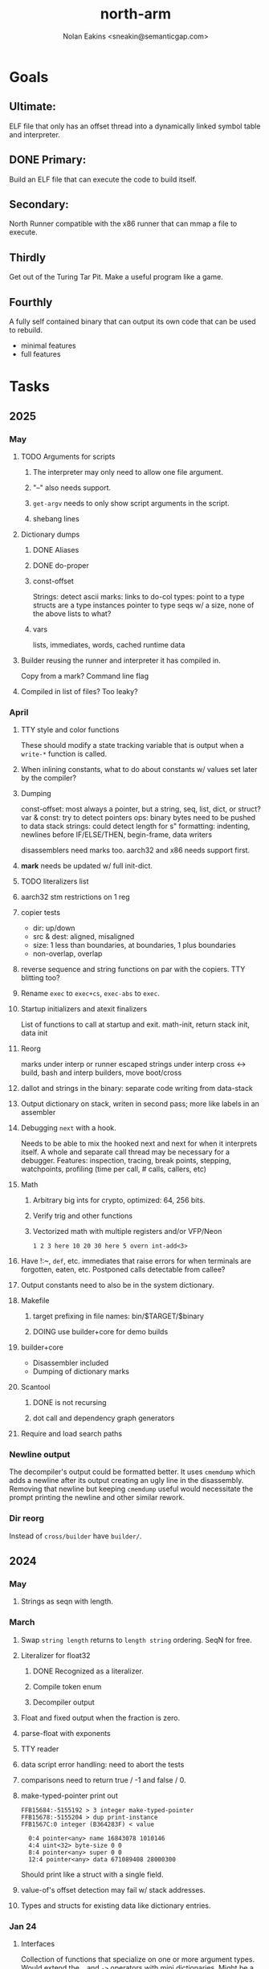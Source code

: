 #+TITLE: north-arm
#+AUTHOR: Nolan Eakins <sneakin@semanticgap.com>

* Goals
** Ultimate:

ELF file that only has an offset thread into a dynamically linked
symbol table and interpreter.

** DONE Primary:

Build an ELF file that can execute the code to build itself.

** Secondary:

North Runner compatible with the x86 runner that can mmap a file to
execute.

** Thirdly
Get out of the Turing Tar Pit.
Make a useful program like a game.

** Fourthly

A fully self contained binary that can output its own code that can be
used to rebuild.

- minimal features
- full features


* Tasks
** 2025
*** May
**** TODO Arguments for scripts
***** The interpreter may only need to allow one file argument.
***** "--" also needs support.
***** ~get-argv~ needs to only show script arguments in the script.
***** shebang lines
**** Dictionary dumps
***** DONE Aliases
***** DONE do-proper
***** const-offset
Strings: detect ascii
marks: links to do-col
types: point to a type
structs are a type
instances pointer to type
seqs w/ a size, none of the above
lists to what?
***** vars
lists, immediates, words, cached runtime data

**** Builder reusing the runner and interpreter it has compiled in.
Copy from a mark?
Command line flag

**** Compiled in list of files? Too leaky?


*** April
**** TTY style and color functions
These should modify a state tracking variable that is output when
a ~write-*~ function is called.
**** When inlining constants, what to do about constants w/ values set later by the compiler?
**** Dumping
const-offset: most always a pointer, but a string, seq, list, dict, or struct?
var & const: try to detect pointers
ops: binary bytes need to be pushed to data stack
strings: could detect length for s"
formatting: indenting, newlines before IF/ELSE/THEN, begin-frame, data writers

disassemblers need marks too. aarch32 and x86 needs support first.
**** *mark* needs be updated w/ full init-dict.
**** TODO literalizers list
**** aarch32 stm restrictions on 1 reg
**** copier tests
  - dir: up/down
  - src & dest: aligned, misaligned
  - size: 1 less than boundaries, at boundaries, 1 plus boundaries
  - non-overlap, overlap

**** reverse sequence and string functions on par with the copiers. TTY blitting too?
**** Rename ~exec~ to ~exec+cs~, ~exec-abs~ to ~exec~.
**** Startup initializers and atexit finalizers
List of functions to call at startup and exit.
math-init, return stack init, data init

**** Reorg
marks under interp or runner
escaped strings under interp
cross <-> build, bash and interp builders, move boot/cross
**** dallot and strings in the binary: separate code writing from data-stack
**** Output dictionary on stack, writen in second pass; more like labels in an assembler
**** Debugging ~next~ with a hook.
Needs to be able to mix the hooked next and next for when it interprets itself.
A whole and separate call thread may be necessary for a debugger.
Features: inspection, tracing, break points, stepping, watchpoints, profiling (time per call, # calls, callers, etc)
**** Math
***** Arbitrary big ints for crypto, optimized:  64, 256 bits.
***** Verify trig and other functions
***** Vectorized math with multiple registers and/or VFP/Neon
~1 2 3 here 10 20 30 here 5 overn int-add<3>~
**** Have !:~, ~def~, etc. immediates that raise errors for when terminals are forgotten, eaten, etc. Postponed calls detectable from callee?
**** Output constants need to also be in the system dictionary.
**** Makefile
***** target prefixing in file names: bin/$TARGET/$binary
***** DOING use builder+core for demo builds
**** builder+core
  - Disassembler included
  - Dumping of dictionary marks
**** Scantool
***** DONE is not recursing
***** dot call and dependency graph generators
**** Require and load search paths

*** Newline output
The decompiler's output could be formatted better. It uses ~cmemdump~ which adds a newline after its output creating an ugly line in the disassembly. Removing that newline but keeping ~cmemdump~ useful would necessitate the prompt printing the newline and other similar rework.
*** Dir reorg
Instead of ~cross/builder~ have ~builder/~.

** 2024
*** May
**** Strings as seqn with length.
*** March
**** Swap ~string length~ returns to ~length string~ ordering. SeqN for free.
**** Literalizer for float32
***** DONE Recognized as a literalizer.
***** Compile token enum
***** Decompiler output
**** Float and fixed output when the fraction is zero.
**** parse-float with exponents
**** TTY reader
**** data script error handling: need to abort the tests
**** comparisons need to return true / -1 and false / 0.
**** make-typed-pointer print out
#+BEGIN_SRC
FFB15684:-5155192 > 3 integer make-typed-pointer
FFB15678:-5155204 > dup print-instance
FFB1567C:0 integer (B364283F) < value

  0:4 pointer<any> name 16843078 1010146
  4:4 uint<32> byte-size 0 0
  8:4 pointer<any> super 0 0
  12:4 pointer<any> data 671089408 28000300
#+END_SRC

Should print like a struct with a single field.

**** value-of's offset detection may fail w/ stack addresses.
**** Types and structs for existing data like dictionary entries.

*** Jan 24
**** Interfaces
    Collection of functions that specialize on one or more argument types.
    Would extend the ~.~ and ~->~ operators with mini dictionaries.
    Might be a base to build struct fields.
    
#+BEGIN_SRC north
  interface Animal
    def say
      hello
    end
    def walk
    end
  end

  struct: Duck
  value field: flying

  Duck implements Animal
    def say
      quack
    end
  end

  struct: Fish
  Fish implements Animal
    def say
      bloop bloop
    end
    def walk
      flop
    end
  end

  Duck make-instance
  dup Animal -> say ( quack )
  dup Animal -> walk
  dup Instance -> print

  Fish -> new
  dup Animal -> say ( bloop bloop )
  dup Animal -> walk
  dup Instance -> print

interface Number
  def +
  end
end

int<32> implements Number
  def + arg1 int<32> coerce arg0 int-add 2 return1-n end
end
float<32> implements Number
  def + arg1 float<32> coerce arg0 float32-add 2 return1-n end
end
3.14 2.0 Number . +
3.14 make-float<32> 2.0 make-float<32> Number -> +
#+END_SRC

**** Top level ~s"~ copies to the data stack, except the interp.4th version
**** ~exec~ that checks if the word is an offset
**** repeat-frame does need to find a begin-frame or the start of the word.
    Does need a limit on stack-find.
    Add repeat-word?
**** ~interp/cross~ needs a ~defined?~
**** Review ~src/lib/linux~ types to ensure they're right. file-stat64 and timespec may have more padding.
**** DONE qemu-arm on my desktop crashes when handling a signal. ffi-callback's
seem to be doing misaligend ldr-pc. patch-ldr-pc! might be doing the
calculation wrong.
**** DONE Building from Bash is having problems with compiling parent-frame.

** 2023
*** December 23
**** Colon definitions lack a size.
**** Consolidate stack inits into a function in the runner.
**** DONE Compiled in tty
Needs constants defined in the interp and out dictionaries: output constants would overlap with builder constants in top level.
MVP: Load linux.4th before cross.4th, escaped strings and tty-img[ available in the builder
Builder needs abilities to load files pre-runner, post-runner, and pre-cross.
Builder could use a single option with a value to flag runner, interp, and cross libraries.
north/words needs immediates loaded prior to the runner redefines ~def~, or a way to switch
between system and output mode / dictionaries.

Backported the needed TTY functions.
**** Compiled in core
***** DONE Working binary
***** north/words has immediates that need to be used during build
***** TODO at-start initializer function list
***** DONE CASE when compiled in failed the tests

Needs:
#+BEGIN_SRC
" src/lib/case.4th" load
core-init
alias> defconst> const>
" src/demos/tty/drawing.4th" load
color-init
#+END_SRC

**** null? that leaves argument
**** Add bracketed word lists to be used by defcol and def.
    def fn
      s[ hello world ] fn[ swap write-line ] map-seqn
    end

**** NORTH-COMPILE-TIME -> cross-compiling?
    Using defined? allows undefined symbols to be safely used.
    
**** TODO Structures
***** DONE Compile into binary
***** TODO Usage when using builder / cross compiler
Include into the builder
****** DONE Accessible while building
****** DONE Copied and accessible in built code
      Actually copying fields at the end of the build is sounding best while keeping byte size up to date.
      ~struct:~ creates system structband an empty struct with associated word.
      ~field:~, ~inherits:~ and create-field functions add to system.
      End of build: Structs get updated, fields copied,
      Startup: traverse all instances and add ~cs~ to pointers?
***** Usage when compiled:
****** Builtin structs need pointer offseting
****** Interpreter defined structs use pointers
****** DONE print-instance is CS offset aware.
      
*** November
**** Rename ~offset32~ to something like ~literal+cs~ or ~cs+int32~? Then ~offset~ is free for relative pointer literals: ~eip + literal~. ~eip+int32~?

**** DONE Cross compiled structures
***** DONE Types need to be output AND available to the compiler.
***** DONE Type and structure accessors need to be output and available too.
***** DONE Field immediates need to be available to the cross compiler and may need variants.
***** Initialized variables with an instance
     
**** A ~toplevel~ set of words to enter and exit the interp and cross compile contexts?
     
**** Dictionary list
**** TTY, socket, signal polling & input
**** Loaded / compiled files list; ~require~ and ~include?~
~load-core~ needs less use if it's compiled in. Actually crashes if core is already loaded.
**** DONE Interp command line args
    - files... :: list of files
    - -e :: eval string
    - -i :: always prompt
    - -D var=value :: set ~var~ to ~value~ before any interpreting; may need a type indicator
    - -D \[data|return\]-stack=number :: stack sizes, location
    - -v :: verbosity
    - -d :: debug; may duplicate the above?
    - -I :: add search path
**** ~tty-img[~ breaks github browsing: encode?
**** number-type function to set what numeric type [-+*/%] operate on
    One use is trig functions for float32 and float64.
    Another is using the interpreter as a calculator.


*** September!
**** Pi Zero 1:
    Has no thumb2 so no coprocessor, no float.
    Build included ~lib/math/float32.4th~ with constants computed using floats.
    Add ~hardfloat~, ~softfloat~, and ~nofloat~ to the platform string?
    A features list supplied to the builder?
    Runtime detection of features? FPU? Thumb 1 or 2? Division?
    
    ~runner/imports.4th~ crashed a bootstrap to static build. > stage1 checked worked around.
    
**** DONE TTY Buffer with Unicode
    Buffer cells need to have a larger char field.
    Should have an indication and option to the terminal's encoding.
    Internally utf32 will be used. No need to encode for utf8 if the terminal is utf32.
    
**** No way to call foreign function pointers without making a word.

**** Cross compiling
***** Move boot/cross.4th into src/cross/interp.4th? src/cross/words/interp.4th? src/cross/interp/words.4th?
***** Output cell-size: Use ~out-cell-size~ in cross compiling and other ouput words. ~out-op-size~ could replace ~-op-size~ too.
****** Use ~,cell~ instead of ~,uint32~ to make cross words more portable. ~,out-cell~?
***** Thumb and x86 assemblers need to built into the builder.
    Placing each in separate dictionaries could work. defop/endop could load/unload could work for all but macros. Builder adds those words?

**** Have a (super) lite version of the runner and interpreter.
    Only cell sized math.
    No floats.
    Minimal syscalls.
    No debugging aids.
    Barely able to load-core.
    A build option to strip unused words?
    Same words as SectorForth?

**** TTY
***** input layered on top of a reader's buffering and function pointers
***** input w/ nonblocking support: prior state saved and continuable
     Output too? Buffered output: dumped out in the select loop when ready?
***** fully updating TTY code from old North
     No aliases. Normalized vocab.
***** using readeval
***** usable in binaries

**** Binary self verification
***** Hashing
****** SHA
******* TODO sha-224, 512, etc.
******* DONE SHA-256
****** TODO Internally: FFI imports need relocs out of the code segment
****** TODO Calling math-init patches arithmetic words.
***** Signature
****** ECC or RSA?
****** Big integers
****** Key storage
      Standards may require a full ASN.1 stack.

*** August
**** big integers
***** int64 file organization
***** parse-int for int64
***** int64 literal words
**** DONE defining immediates in binary
    Three sets of immediates:
      * interpreter: top level, interpretable, used in evaluated defs
      * cross compiling: interpretable, only used when [cross] compiling
      * output: compiled into binary, listed in binary's immediates.
    
**** DONE structs in binary
    Defines constants and immediates needed during compilation, and generates accessors needed in compiled output.
**** More dictionary meta data: files loaded, definition source location
**** DONE process.4th
***** DONE function to start with a provided function
***** DONE execve wrapper to run system commands: needs to build/copy env and an argv array of strings

*** July
**** self contained binaries
***** DONE boot/core and friends
****** DONE immediates
****** DONE structs
****** better dictionary separation by switching modes & dictionaries
***** DONE clock, raycaster
***** eliminate aliases
***** DONE standalone builder w/ files on command line
**** actual compilation to machine code
***** DONE sized sequences for code fields
***** copy code field, may need a trampoline field or every interpreted word needs a copied code sequence
***** define code to translate direct threads
**** Dictionaries
***** DONE Remove dedicated register
     Use data var.
***** Association list
***** Ops with doop code, assembly data fields?
     Call code field that then jumps to data.
***** Entries store executable function objects
***** Reorder ~dict-map~ arguments to make ~fn~ last.
***** Delay writing out until the end of building?
**** error handler, catch and throw

*** <=June?
**** TODO struct fields don't resolve right w/ b and b1 fields.
    Fixed?
**** swap tty-cursor-to's arguments to row, column
**** cross-lookup in bash takes one argument, interp's version takes two.
**** DONE cpio file format as arguments
**** float tests
**** uint64
***** TODO byte order differs from stack / argument and poked memory order
     Little endian puts LSB at the lower address. Stack ordering has LSB at the higher address.
     But byte order in code needs to be consistent on big and little endian systems, which may need 64 bit support in the integer reader instead of faking it.
**** DONE core.4th needs a split to allow inclusion in binary


** Sooner than later
*** current-tty and standard-tty that opens /dev/tty for IO
    When TTY output to a pipe is desired?
**** needs writes that take an fd
**** reads need fd too
*** Crashes with ~literal int32 123~
*** s" places the string onto the data stack polluting the binary. Special interp version for defproper?
*** DONE [#A] structures
*** DONE [#A] variables with data on stack or data segment. initialized on load
*** DONE [#B] ELF exports
*** DONE [#A] Build improvement
**** DONE Multiple targets: thumb 1 & 2, a32, a64, x86, bacaw; android, linux, baremetal; static, dynamic
**** DONE Dependencies: only execute/scan for load
*** TODO Local variables
*** North porting
*** [#B] Error handler
*** [#C] Zero copy reading
Would only work when the token does not span reads.
*** Compiling to assembly
*** egl / gles & TTY drawing
Vulkan on Android doesn't report any devices to 32 bit code.
*** bare metal
**** Pi Zero / 2
**** Pi 3
**** M0 / micro:bit
*** Ports
**** x86
**** bacaw
*** quine
The ability to dump the program to source code into a loadable and buildable format.
**** Disasm
***** DONE integrated into dictionary dump
***** DONE Sized sequences for code fields
**** DONE immediates
Find equivalent words to add ~immediate~ and/or ~immediate-as~ after the definition.
**** DONE hexadecimal 0x prefixes
**** DONE cstring needs to not appear before string literals
**** Reconstruction of immediate words
***** IF/ELSE/THEN
***** CASE ENDCASE
**** Non-cell data values
Arrays, strings, lists, (function) pointers
*** DONE [#A] builder binary
**** DONE Needs immediate dictionary writing and overrides.
**** DONE Command line arguments


** Standard Forth

*** Fully standard list of words
*** Comma & period words
Standard Forth uses these for stream output.
Switch to < or > like standard stack ops?
**** byte data
,ins breaks the rule on ~,word~ and ~.word~.
**** asm ops
*** DONE CASE
#+BEGIN_SRC forth
CASE
  N OF ... ENDOF
  else...
ENDCASE
#+END_SRC
*** Loops
#+BEGIN_SRC forth
begin ... condition until
begin ... while condition... repeat
max init do ... loop
leave
return
+loop
#+END_SRC
*** Misc
0sp - zero stack to init
rot a b c -- b c a
-rot a b c -- c a b
pick -> 1 + overn
nip -> swap drop
tuck a b -- b a b

lshift rshift arshift

include file : loads file
include? file : loads file if it's not already loaded
forget file : unload the file's definitions (a word to free and forget?)
anew : called when entering a new file for bookkeeping for forget.
? +!
*** DONE struct
#+BEGIN_SRC forth
struct: name
  type field: name
  ...
#+END_SRC
*** defer
Executable words that can be rebound with IS.
#+BEGIN_SRC forth
defer motd
' hello is motd
motd ( calls hello )
what's motd ( -> ' hello )
#+END_SRC
*** DONE [IF]
[IF] and other bracketed conditions behave like #if in C.
**** DONE Remove brackets on toplevel use.
*** locals
{ arg1 arg0 | local0 -- result }

** String readers have length limit of token-buffer-max. Could/should read more.
** Full cpio archive concatenated onto binary.
*** needs memory decoding instead of file reads
Use the reader.
*** And/or cpio header file offset argument
*** DONE cpio encoder
*** compressed?
** Postpone lookup with and without immediates
** Using ~'~ in a definition should be like ~literal~ or more like ~pointer~?
#BEGIN_SRC
: ' hello literal hey assert-equals
#END_SRC
** Makefile cross compile support
*** Makefile needs TARGET and HOST documented
*** Makefile detection for HOST defaulted to aarch64 forcing use of qemu.
*** Runner needs targeting
** For op specific data: if the word is in R1, can that be used to address the data field for...? perhaps not for init.
** dynamic linking
*** GNU
**** DONE .dynstr section header for the dynamic string table
**** DONE find what's keeping relocations from using actual symbol addresses
**** Android / GNU switch
** TODO abs-int or int-abs?
** runner ops
*** TODO exec -> exec-cs-offset, interp/boot/cross.4th aliases to exec-cs
*** DONE call ops and return to next
*** DONE variables on stack
*** array index interpreter
*** array of words common with x86 to boot strap a full list of words
** Pi Zero
Lacks thumb2 and therefore division and coprocessor ops.
*** DONE Start with software divide
*** TODO Swap to/from HW & SW
*** TODO Detect thumb2 in HWCAPS on start
**** trap SIGILL
*** TODO A32 coprocessor ops
**** Use aarch32 code to make coprocessor calls?
*** DONE Do new branch ops work?
** compile loop:
*** DONE relocate calls and pointers but not data literals
*** DONE immediate / compiling words & dictionary
*** DONE compiler lookup
*** DONE compile with different dictionaries
*** DONE Base offset for word addresses
** Reader
*** DONE Rewrite from bash to Forth?
*** Reuse reader from North Core? read-byte level.
Call frames, stack & data pointer math
*** Split into buffered reader and tokenizer
** Writing
*** DONE ddump to binary file
*** DONE initial code / header & footer
**** DONE ELF32 files
**** ELF64 files
**** Blobs for Bacaw
**** EXE files
*** extract strings from data into section
*** DONE symbol table section
*** DONE Data RO and BSS sections
** Defining words
*** DONE Compiled words: create & def -> :
*** DONE Compiler words: :
*** DONE Immediates: immediate
** Debugger
*** function call tracing
*** breakpoints
*** watch points
*** memory / variable watches
*** execution stepping
*** exception and signal trapping
*** stack printing, back traces
*** resuming execution
** Assemblers
*** TODO Two passes with labels
*** TODO New-lines write instructions; one per line
*** TODO Binary lacks features to compile a bare bones program.
**** Seg faults
**** constants
**** load-core features
*** ISAs
**** Bacaw
**** x86
***** assembler
***** 32 bit ops
***** 64 bit ops
**** TODO athumb
***** DONE Branching and return in Thumb; to call ops in ops and call threading
***** DONE Thumb Assembler meta words: mov checks arg range
**** TODO aarch32
***** TODO Status register and coprocessor ops
***** DONE More op coverage
***** DONE Port from bash to North
**** aarch64
***** assembler
***** ELF64
**** xtensa
** DONE jumps & loops
*** DONE Amounts in op-size instead of bytes.
*** DONE relative jumps
*** DONE returns
*** DONE IF immediate to count offset
** DONE read strings properly in load, using immediates
** DONE load needs to be callable from definitions.
Needs to interpret input when called while not reading additional input.
** DONE Building needs to allow different program inclusions
** DONE Returns that eat frame args and shift return values
Have return1-n now.

#+BEGIN
def f ( x y z -- a b )
  a b returns 3 2
end

def f ( x y z -- a b )
  [ a b ] return
end

[ x y z ] f
=> [ a b ]

4 1 2 + dup 3 overn f

#+END


** Building
Need to better handle targets and loading their sources. Too much duplication.
Pass sources in as args from Makefile? Every file requires what it needs?
*** Loading the assembler words into a Bash generated binary vs. catting them in and dumping?
**** Words needed for catting:
Cat in the better compiler.
Cat in just the assembler.

***** Top level
const> var>
load

***** Functions
Creating dictionary entries: make-dict-entry create
dict-entry accessors
compiling-read with immediates: reuse
comments & strings
string appending

Dictionary entries that are and have real pointers.
All their fields need CS added.
Threads too: offset & indirect.
Data stack: relative or absolute?

*** DONE argc/argv
**** DONE getopt like function
** DONE Separate ops and definitions
** TODO Separate bash specific defs from the general
** DONE Variables
*** DONE Move to own segment
** DONE Flip int-sub args in runner
** Use just 'end' instead of 'end.*'?
** defcol & def can share more code
** Reader return: drop for negative lengths on reads subsequent to failure
** DONE compiling-read with empty defs, defcol with single element
concat-seq down-stack uses
revmap-stack? stack-find?
** 16 bit op codes: needs int32, literal, etc. to be immediates that write proper sized bytes to op sequence.
** DONE make-noname: call a function with predetermined arguments like `equals?` with one argument.
*** TODO Rename to curry?
** TODO [#A] Dictionary entry code value: has to point to real code?
Would be nice to have colon definitions as code words.
** DONE Variable data allocated on init, value outside the dictionary.
** TODO Lisp style dictionary: assoc list of functions
** DONE Remove unasked output
** Tail call optimizations
*** Proper colon defs
*** Framed calls
** TODO Reader needs its own token buffer; no need to return last char/status, negative happens next read
** TODO create> should return the entry, does-col should use it
Bash specifically.
** DONE load: reader needs data slot and finalizer, and a stack of readers
** TODO stage1
*** DONE Hexadecimal numbers for input
*** DONE Load or cat?
load needs file opening and reading with a reader stack.
*** DONE definitions writen to the data stack
*** definitions with code reuse
*** DONE definition definability for macros
*** DONE String concatenation: ++
** TODO Standard wording
*** TODO c" returns a 2 string
*** Returning from colon def vs frame's return
*** return stack words
** map-string good candidate for cons on stack safety.
** Dictionary lookup with word lists / modules
*** `word-list word` where `word-list` is an immediate that looks `word` up in the named word list.
*** import for use in current module
*** brings in name spacing: what word lists to search when compiling
*** in-package & export/public & import interplays
** TODO Lambda / Code blocks & lists: use [ ] to delineate
** DONE To cross compile: need const>, var>, get-word, set-word, IF/ELSE/THEN
** ELF32
*** TODO Exports
*** DONE ELF dynamic linking of imports
**** DONE Proper symbol flags
**** DONE Library loading
**** DONE Function imports
**** TODO Add symbols only once
**** DONE Dynamically linked variable
*** ELF .o files with symbol table
*** DONE ELF symbol table of imports
*** DONE proper DT_HASH
*** TODO DT_GNU_HASH
** DONE Runner's jumps by op offsets
*** TODO A .symtab is needed to link as a shared object.
** Compile list of words into list of assembly calls.
** North
*** TODO Missing/stubbed words
*** Move to defcol, def, ":" convention.
** Syscalls
*** DONE mmap memory
*** data stack using brk
*** mmap file
**** Zero copy reads with mmap / from strings; no copy if no more data is read when reading a token
**** mmap output and set data stack to write to a file.
*** DONE Catch segfaults & other errors
*** DONE Spawn a thread
*** DONE fork & exec
** Testing
*** Move tests to assert-equals
*** Test DSL: group into suites, setup and teardown, run in child process?
** TODO quit needs to reset dict in case words are on the stack
*** DONE Variables stored outside dictionary.
*** TODO Move stack to top-frame and reinit everything.
** DONE remove early uses of R3 to track calls and returns
** DONE Organization
*** bash forth
**** compiler
*** assemblers
*** lib
*** stage1: thumb forth
**** interpreter
**** compiler
**** runner
**** thumb forth + assembler
*** stage2
**** compiler
** code fields need to point at words, not code
** DONE Tension between output offsets and pointers; dhere is an offset or translate when needed?
** null (last dictionary) lets lookup return a null, default object.
** DONE string readers
" returns a pointer & length when bash cross compiles.
" returns just a pointer in interp
Maintaining the length some where is good.
s" c" tmp" d" ; some only make sense when interpreting at top level
Touches words that take pointer or a pointer/length pair.
*** Currently
| fn   | TL storage | def storage | returns               |
| c"   | stack      |             | chars length          |
| d"   | data       | data        | pointer length        |
| s"   | stack      | data        | pointer length        |
| tmp" | buffer     |             | pointer length        |
| "    | ??         | ??          | bash: pointer         |
|      |            |             | cross: pointer length |
|      |            |             | interp: pointer!      |
*** Desired
| fn   | TL storage | def storage | returns               |
| c"   | stack      |             | chars length          |
| d"   | data       | data        | pointer length        |
| s"   | stack      | data        | pointer length        |
| tmp" | buffer     |             | pointer length        |
| "    | stack      | data        | pointer |

** DONE load from strings
** save ELF runtime image
   Write code segment, data segment, and stack to an ELF blob. Each part needs a segment and program headers to load to same memory location. Dynamic linking would move these.
*** Needs .data size
*** Stack will need to be made position independent and reindexed on load.
** Quine: dump loadable source code
*** include textual source in binary? Could provide hints about immediates used.
** generic next that calls a function to get the next word depending on source or flavor
To unify interpretation of tokens and indirect threads.
*** immediates
*** check if literals and pointers are words
** TODO error handling that quits and/or starts a new interpreter loop
** Make output functions take an fd or stream argument.
** TODO Eliminate needless padding
Zero needed at end of definitions for decompile.
[Data] segment needs to be aligned at 4096 bytes.
** map-seq, map-seqn: prefer lengths over terminator at end
** TODO back port compiling-read
** TODO DRY cross compiling code
*** TODO out-off' should be ' but using the compiling-dict; likewise with [']
dry up with comp' immediated as ' to use compiling-dict.
*** DONE op sized jumps instead of bytes
** TODO move defining/*-boot files to interp/boot/defining, or put arch specific files under a cross/${arch}/
** TODO Towards Lisp
*** Dictionary as argument
**** DONE to compiler
**** to interpreter
*** Dictionary list & first class functions
*** TODO Types
*** DONE Structures
*** Sequences
*** Garbage collection
**** Pointers that point down the stack are bad.
     The locals...
**** Needs to collect from a set of roots:
     values, pointers, sequences, offset code, live frames
     Pointers to sequences of unknown size are one problem.
** after loop
*** Exports, symbol table
*** DONE builder executable that's passed files to build
**** DONE immediate list built for executable
**** DONE flags to toggle static/dynamic, linux/android, elf32/64
*** sigill trap to detect cpu ops
** TODO x86
** Interpreted IF & UNLESS in Bash could not be postponed
** DONE Called ops & LR
Calling ops like any other procedure makes subroutine call threading easy.
*** LR only needs to be pushed if an op makes a call.
**** Returns are popping into PC
**** For an op without calls just a mov PC, LR.
*** Ops can get back to next if next sets LR.
*** When does next exit??
Needs an explicit BYE. exit gets out of a thread, restoring eip.
*** TODO Where LR should be saved and restored? Need a foreign interface to call in.
**** Only save LR with an outer-exec? Exit by clearing stack and setting PC. Or exit up all the way.
**** Mixing threading types? Puts responsibility on enter and exit to return to the right procedure caller.
***** Requires defcol to factor in a multiple valued return record. swap-call-frame
EIP, LR
*** Assembling Call threading
**** Ops & Compiled definitions
branch-link
possible jump table
**** Interpreted words
Inline exec
**** Should be the same so runtime changes can happen.

** Numbers
*** Prefixed hexadecimal output: 0xNN
*** DONE Arbitrary base output
*** Floating point input
*** DONE Floating point output
**** overflows integers and fraction needs zero padding
**** exponent: NNeXX
*** Floating point constants: pi, e, +/- infinity, nan, +/- 0
**** DONE 32 bit
**** 64 bit
** Math
*** log2, logn
**** DONE integers
***** optimize by splitting
**** floats
*** exp, pow, sqrt
**** integers
**** floats
**** optimize
     exp has a trick reusing results, powers of two can bit shift
*** trigonometry: sin, cos, tan, asin, acos, atan
**** TODO further test and verification
**** DONE circular
**** DONE hyperbolic
**** float64
*** big integers (> 64 bits)
**** arithmetic
**** logic
**** comparisons
**** writers
**** conversions
*** fixed point w/ user specified precision

* Thoughts
** Cross compiling
Top level interpreter and cross compiling ideally use the same vocabulary.
Need to be able to enter and exit the cross compiling vocabulary.
Likewise with the assemblers.
Constants should appear in both environments.
Compiling code should be able to alter the compiling environment.

*** Vocabulary
**** Immediates
     IF ELSE THEN CASE OF ENDOF ENDCASE s" " ' s[

**** Literalizers
     
**** Dictionary ops
     create create> lookup drop-dict

**** Defining words
     var>
     const>
     defcol
     def
     :
     immediate immediate-as
     string-const>
     symbol>

*** Transitioning
**** Prefixes alone?
Used every where. Nice to be optional.
**** Dictionary of word lists?
Combine multiple sets. Mix and match on a per file basis?
  
**** More dictionary ops: Mark/forget/cut/append?
Drop in primitives for modules.

**** Modules?
**** Saved environments
     Store the dictionaries in a structure.
     Save and switch to them at will.
     Bit like a fork.
     Marks with dict and idict?

** Modules
     Can be mixed together.
     Prefixed
     Essentially a list of word lists.
     Default user to TopLevel.
     Integration with files?
     Lexical scoping
     Still doesn't handle the mixed code segments.
     
module TopLevel
endmodule

module A
  module B
    def sq
      arg0 arg0 * 1 return1-n
    end
  end

  module C
    def sq arg1 arg1 * arg0 arg0 * 2 return2-n end
  end
end

4 A :: B :: sq

A :: B include
5 sq

module D
  A :: B include

  def mag arg1 sq arg0 sq + 2 return1-n end
end

A :: C module E
  arg0 include
  def mag arg1 sq arg0 sq + 2 return1-n end
end

module F
  ' D :: mag import-as> mag-int
end

     
** def syntax
*** Current
var>
const>
alias>
defcol => defcolon
def
:

*** General def and lists
Scheme style symbol table

**** Dictionary
***** dict is an assoc list
***** values are function objects
Head points to a Type that has a caller attribute.
Tail points to the definition sequence.

**** Sequences
[ exprs... ] => sequence
'[ exprs... ] => sequence of resolved, but unexecuted, symbols

**** Variables
def name value
def name s[ exprs... ]
**** Colon definitions
def name [ exprs... ]
def name colon[ exprs... ]
**** Framed colon definitions
def name fun[ exprs... ]
def name begin[ exprs... ]
def name fun( args... ) exprs... end

def name fun exprs... end
def name begin exprs... end
def name fun( args... )[ exprs... ]

def name [ args... ] do exprs... end
def name [ args... ] { exprs... }
*** Cross compiling reads
Need to restore state. Globals make this tough, but compiler object with output stack, immediates, and words can handle that.
** Optimizations
*** Constants can be immediates
*** Inlining
*** To assembly call threading
*** repeated call sequences that have no side effects and return the same values each call can set a generated binding.
*** Arithmetic between constants
*** Division and multiply by powers of two
*** Tail calls
*** function that can call defs and ops w/o pushing return address or creating frames, name it exec?
** dict register -> this pointer
Calls in a definition are indexed from the register.
Dictionary specified at compile time by specifying a type.
** Next words
*** Current
func> tokens+
func: tokens+
*** Possible
Difference in the interpretation of what gets read and returned.

**** Compiling state with lookup and immediates.
func[ tokens... ]
func [ tokens... ]

Reads in a colon definition.

**** less than compiling. With immediates?
func< (types|atoms)+ >
func < (types|atoms)+ >

Needed for creating generic types via generator functions.
Interpretation semantics: at minimum, words looked up, value placed on stack.
'>' completes the read with word values on stack.

**** Other syntaxes
***** Lists
func( tokens+ )
func{ tokens+ }

Immediates?

***** Strings
func" chars*"
func/ chars*/


** Algorithms

   Easy(?) enough to implement algorithms to securely and efficiently interact with the world.

*** Data
**** b-tree
**** sorting
*** Crypto
**** Hashes
***** SHA
**** Symetric ciphers
***** AES
**** Asymetric
***** ECC
***** RSA
*** Compression
**** Inflate
**** LZ4
*** Protocols
**** HTTP(S)
***** <=1.1
***** >=3
**** SSH
*** Formats
**** JSON
**** XML
**** Distribution archive: cpio.gz?
** Everything is a sequence
A sequence: ptr -> type, length, *data -> memory
Even functions. Arguments are too. Calls would push the FP, return address, and 2 plus the number of arguments, and then the new frame pointer.


* In the source
#+NAME fixmes
#+BEGIN_SRC shell :results output org
  ls -t $(find src -type f -not -name \*~) | \
    xargs grep -HnE "fixme" | \
      sed -E -e 's/(.+):([0-9]+):(.*)\( +(todo.*|fixme.*) +(.*) +\)/\4 \5 [[file:\1::\2]]/g' -e 's:todo:TODO:g' -e 's:fixme:FIXME:g' | \
        tee >(wc -l)
#+END_SRC

#+RESULTS:
#+begin_src org
FIXME maybe inverted [[file:src/runner/x86/ops.4th::541]]
FIXME perfect spot for a tailcall / continue> [[file:src/interp/interp.4th::50]]
FIXME did/should the last token get eaten? THEN was leftover on an ELSE when the alias was used. [[file:src/interp/interp.4th::331]]
FIXME this buffer gets made for each load, could reuse for file reads, or get rid of by reading whole files and tokenizing that memory making buffering only needed when reading streams [[file:src/interp/interp.4th::435]]
FIXME the condition can be removed once interp-init is updated to check for prior init [[file:src/bin/builder.4th::128]]
FIXME does it fail on ops that use R1 to access the entry? [[file:src/runner/thumb/ops.4th::104]]
FIXME crash when do-var aliased as do-data-var [[file:src/cross/output/data-vars/interp.4th::43]]
FIXME bash skipped the whole thing [[file:src/runner/thumb/copiers.4th::3]]
FIXME compare w/ precomputed ending [[file:src/runner/thumb/copiers.4th::20]]
FIXME target-thumb? failed for thumb2 [[file:src/cross/builder/predicates/bash.4th::1]]
FIXME for bash: no poke [[file:src/lib/list.4th::125]]
FIXME does not need to be in image [[file:src/interp/mark.4th::138]]
FIXME one too many [[file:src/lib/structs/defining.4th::92]]
FIXME review value-of calls. may need to be value-ptr [[file:src/lib/structs/typing.4th::3]]
FIXME does type-data need storage? only used by struct as the first offset. [[file:src/lib/structs/typing.4th::11]]
FIXME necessary? [[file:src/interp/boot/core.4th::77]]
FIXME signals during a syscall have invalid CS and DS state [[file:src/interp/signals.4th::77]]
FIXME fails if the signal happens in a syscall as FP and EIP are reused [[file:src/interp/signals.4th::102]]
FIXME timespec64? [[file:src/lib/linux/stat.4th::89]]
src/lib/asm/aarch32/fake-thumb.4th:36:: .immed .i ; ( FIXME )
FIXME TODO [[file:src/lib/asm/aarch32/fake-thumb.4th::258]]
FIXME causes an artifact in the rays. may need more precision and/or ditching degrees [[file:src/demos/tty/raycast.4th::44]]
FIXME crashes when set too small: nothing to render? crashes w/ too big of a world. down to havinh misaligned floor and ceilings. [[file:src/demos/tty/raycast.4th::346]]
FIXME in-range? from north-words [[file:src/demos/tty/raycast.4th::865]]
FIXME the moon only makes half way around. [[file:src/demos/tty/raycast.4th::895]]
FIXME "boo" == "boot"? Need to check lengths on both. Checking for 0 byte at end works, but not perfect. [[file:src/interp/strings.4th::9]]
FIXME POSTPONE failed to work with char-code [[file:src/lib/escaped-strings.4th::245]]
FIXME duplicated [[file:src/lib/scantool/scantool.4th::138]]
TODO TODO and FIXME stats [[file:src/bin/scantool.4th::6]]
FIXME out' returns break when not found [[file:src/demos/tty/drawing.4th::13]]
FIXME needs to read fd directly? [[file:src/lib/tty/deps.4th::159]]
FIXME compare w/ precomputed ending [[file:src/runner/thumb/copiers/aarch32.4th::87]]
FIXME the do-proper op itself goes through here [[file:src/interp/decompiler.4th::154]]
FIXME partial? [[file:src/runner/tests/copy-down.4th::15]]
FIXME 0xA00 caused segfault, decompile also stopped short. [[file:src/tests/lib/math/int64.4th::61]]
FIXME how to get cat to notice the closed pipe? [[file:src/tests/lib/process.4th::105]]
src/tests/lib/asm/test-aarch32.4th:159:r1 r2 r3 swpi ,ins ( FIXME )
FIXME to PC? [[file:src/runner/thumb/vfp.4th::140]]
FIXME coming up undefined? [[file:src/runner/thumb/vfp.4th::372]]
FIXME rounded up? [[file:src/runner/tests/float.4th::231]]
src/north/words.4th:95:( FIXME )
FIXME ops return using LR; originally may have reused frame [[file:src/north/words.4th::114]]
FIXME needs to read fd directly? [[file:src/north/words.4th::258]]
FIXME needs to be byte exact, adding padding on allot and going beyond here [[file:src/lib/tty/buffer.4th::75]]
FIXME the host or target? [[file:src/lib/math/int32.4th::173]]
FIXME silently fails, besides a SIGCHLD, if the command is not found [[file:src/lib/process.4th::124]]
src/lib/math/32/fixed16.4th:162:( FIXME )
FIXME does this work? [[file:src/lib/math/32/int64.4th::119]]
FIXME extraneous negates? [[file:src/lib/math/float32.4th::146]]
FIXME mostly zero [[file:src/lib/math/float32.4th::373]]
FIXME top level IF gets shadowed by core.4th's IF [[file:src/lib/lib/lz4.4th::8]]
FIXME empty else clause [?] generates a ~0 jump-rel~ that can be eliminated [[file:src/lib/case.4th::18]]
FIXME? negative test? [[file:src/lib/asm/thumb/vfp.4th::46]] IF coproc-d THEN
FIXME using this or modrm-mem is wrong especially with a sib [[file:src/lib/asm/x86.4th::247]]
FIXME length one short in base 8 from parsing max int [[file:src/interp/numbers.4th::36]]
src/interp/numbers.4th:38:def parse-int-base ( string index ++ base index ) ( FIXME: drop args {
FIXME reader breaks at multiples of its buffer? [[file:src/interp/characters.4th::24]]
FIXME duplicated in cross/words.4th [[file:src/interp/boot/cross/addressing.4th::8]]
FIXME postpone needed, or is there a cross POSTPONE? [[file:src/interp/boot/cross/case.4th::32]]
FIXME POSTPONE needs immediate lookup, but immediate support in the output is needed. [[file:src/interp/boot/cross/quote.4th::37]]
FIXME word ends up in the binary. [[file:src/interp/boot/cross/quote.4th::39]]
FIXME looks up cross-immediates and not out-immediates. Breaks CASE. [[file:src/cross/iwords.4th::17]]
FIXME postpone needed, or is there a cross POSTPONE? [[file:src/cross/case.4th::28]]
FIXME which dictionary? the active one when loaded at runtime, but when compiled? [[file:src/cross/defining/endop.4th::2]]
src/ash/core.sh:335:# FIXME goes on too far
FIXME invert needs a pen's state tracking [[file:src/tests/lib/tty/screen.4th::18]]
FIXME going to r8 and not rax [[file:src/tests/lib/asm/test-x86.4th::94]]
src/tests/lib/asm/test-x86.4th:100:  dhere 0x123B rcx rdx x2 sib rax modrm+x movr break-padding ( FIXME )
src/tests/lib/asm/test-x86.4th:133:  dhere 0x10 ecx edx x4 sib esp eax modrm+ movm break-padding ( FIXME )
FIXME nan right? [[file:src/runner/thumb/vfp-constants.4th::3]]
FIXME? value of 1 makes more sense? [[file:src/runner/tests/math.4th::37]]
FIXME could use Lock instead of pointer, but the accessor provides no type cons [[file:src/lib/threading/barriers/counted.4th::4]]
FIXME one too many [[file:src/lib/structs/seq-field.4th::9]]
FIXME something does not like single byte names [[file:src/lib/asm/bit-op.4th::31]]
74
#+end_src

#+NAME todos
#+BEGIN_SRC shell :results output org
  ls -t $(find src -type f -not -name \*~) | \
    xargs grep -HnE "todo|fixme" | \
      sed -E -e 's/(.+):([0-9]+):(.*)\( +(todo.*|fixme.*) +(.*) +\)/\4 \5 [[file:\1::\2]]/g' -e 's:todo:TODO:g' -e 's:fixme:FIXME:g' | \
        tee >(wc -l)
#+END_SRC

#+RESULTS:
#+begin_src org
  TODO at-start [[file:src/interp/boot/include.4th::67]]
  TODO make this the cs word w/o register? [[file:src/runner/x86/init.4th::11]]
  FIXME maybe inverted [[file:src/runner/x86/ops.4th::541]]
  TODO save fp and eval-ip too? [[file:src/runner/x86/linux.4th::1]]
  TODO highlight words; seqs with sizes, typed structs, color coding, unreachable/reachable. [[file:src/interp/boot/debug/fancy-stack.4th::3]]
  TODO use map-seq [[file:src/interp/boot/debug/fancy-stack.4th::74]]
  TODO save mark before file loading to restore on failure [[file:src/interp/require.4th::1]]
  TODO store data and stats on required files [[file:src/interp/require.4th::2]]
  TODO this file to init loaded files list, full list when compiled [[file:src/interp/require.4th::3]]
  TODO require-relative [[file:src/interp/require.4th::4]]
  TODO stage0 [[file:src/interp/require.4th::5]]
  TODO loaded-files needs to have a copy of the string [[file:src/interp/require.4th::146]]
  TODO tail-0 [[file:src/interp/require.4th::171]]
  TODO tail+0 [[file:src/interp/require.4th::203]]
  TODO may not have the most recent constants available [[file:src/interp/logging.4th::32]]
  TODO should be in the prompt reader [[file:src/interp/interp.4th::45]]
  FIXME perfect spot for a tailcall / continue> [[file:src/interp/interp.4th::50]]
  TODO supply input and output fds [[file:src/interp/interp.4th::58]]
  TODO use a list to store the reader stack. no need for readers to know. [[file:src/interp/interp.4th::89]]
  TODO interp gets a reader argument, load uses a new reader and interp loop [[file:src/interp/interp.4th::90]]
  TODO store file name and count lines in readers [[file:src/interp/interp.4th::91]]
  TODO raise errors from next-token; pop reader first [[file:src/interp/interp.4th::104]]
  TODO simplify compiling-read & merge with compiler.4th's [[file:src/interp/interp.4th::105]]
  TODO nested comments [[file:src/interp/interp.4th::159]]
  TODO literalizes? could search a list of words registered or a flag on a word. A post-word can set the flag and/or whenever next-word or a literalizing word is used. [[file:src/interp/interp.4th::245]]
  TODO error [[file:src/interp/interp.4th::290]] return0 THEN
  TODO does int32 get left behind for numbers as [IF] conditions? [[file:src/interp/interp.4th::314]]
  FIXME did/should the last token get eaten? THEN was leftover on an ELSE when the alias was used. [[file:src/interp/interp.4th::331]]
  TODO check the last byte for l, u, f, d [[file:src/interp/interp.4th::356]]
  FIXME this buffer gets made for each load, could reuse for file reads, or get rid of by reading whole files and tokenizing that memory making buffering only needed when reading streams [[file:src/interp/interp.4th::435]]
  TODO return this? [[file:src/interp/interp.4th::451]]
  TODO push a new one always? [[file:src/interp/interp.4th::502]]
  TODO split like interp for android and linux [[file:src/bin/runner.4th::1]]
  FIXME the condition can be removed once interp-init is updated to check for prior init [[file:src/bin/builder.4th::128]]
  TODO init builder-target-bits and endian by target and option [[file:src/bin/builder.4th::133]]
  TODO suffix with reg? [[file:src/runner/thumb/ops.4th::7]]
  TODO suffix with reg? [[file:src/runner/thumb/ops.4th::15]]
  TODO target-aaarch32-v7? [[file:src/runner/thumb/ops.4th::42]]
  FIXME does it fail on ops that use R1 to access the entry? [[file:src/runner/thumb/ops.4th::104]]
  TODO place in separate file for small builds [[file:src/runner/thumb/ops.4th::492]]
  TODO merge with bash.4th. shares a lot of code with a few interop aliases. [[file:src/cross/output/data-vars/interp.4th::1]]
  FIXME crash when do-var aliased as do-data-var [[file:src/cross/output/data-vars/interp.4th::43]]
  TODO imports.4th interfers with C interop. [[file:src/include/runner.4th::102]]
  FIXME bash skipped the whole thing [[file:src/runner/thumb/copiers.4th::3]]
  FIXME compare w/ precomputed ending [[file:src/runner/thumb/copiers.4th::20]]
  TODO duplicated by cross/builder/assembly.4th and include/runner.4th [[file:src/cross/builder/bash.4th::8]]
  FIXME target-thumb? failed for thumb2 [[file:src/cross/builder/predicates/bash.4th::1]]
  TODO optimize for byte by byte in stage0, longs and double longs elsewhere? [[file:src/lib/byte-data/stage0.4th::36]]
  TODO raise error [[file:src/lib/byte-data/stage1.4th::42]]
  TODO align-data that's origin aware so 4k align is relative to any origin' not abs addresses [[file:src/cross/builder/run/interp.4th::115]]
  TODO options to load a file before and after the runner [[file:src/cross/builder/run/interp.4th::120]]
  TODO how much can be cleaned up? [[file:src/cross/builder/run/interp.4th::203]]
  FIXME for bash: no poke [[file:src/lib/list.4th::125]]
  TODO imports.4th interfers with C interop. [[file:src/include/interp.4th::51]]
  src/cross/output/structs.4th:1:( TODO type and every super needs to be updated. gets the live sys pointer or crashes checking the manipulated type hierachy. two passes. select and update passes?)
  TODO factor [[file:src/cross/output/structs.4th::2]]
  TODO copy fields in second pass to get type pointers right, or dallot types to on declaration so pointer is always out-addr [[file:src/cross/output/structs.4th::34]]
  TODO above needs to build a list, no initial null [[file:src/cross/output/structs.4th::60]]
  TODO structs only? general data values? [[file:src/cross/output/structs.4th::83]]
  TODO dict switch with mark updating [[file:src/interp/mark.4th::5]]
  TODO output marks [[file:src/interp/mark.4th::6]]
  TODO for a clean return, is anything allocated? [[file:src/interp/mark.4th::76]]
  TODO no length? [[file:src/interp/mark.4th::87]]
  FIXME does not need to be in image [[file:src/interp/mark.4th::138]]
  TODO no length? [[file:src/interp/mark.4th::153]]
  TODO no length? [[file:src/interp/mark.4th::191]]
  TODO switch forget! and pop-mark so it looks up a runtime created constant instead of an executable word? [[file:src/interp/mark.4th::196]]
  TODO an export-to-mark that adds a work to a mark's dictionary? [[file:src/interp/mark.4th::197]]
  TODO no length? [[file:src/interp/mark.4th::242]]
  TODO binary output structures [[file:src/lib/structs/defining.4th::3]]
  TODO usage in [cross] compiling out [[file:src/lib/structs/defining.4th::4]]
  TODO defconst-offset: best name? better to take string? [[file:src/lib/structs/defining.4th::5]]    
  TODO initializers for structs and each field [[file:src/lib/structs/defining.4th::6]]
  TODO have a list of inherited structs and the offset of the field's storage space [[file:src/lib/structs/defining.4th::7]]
  TODOmrename this inherits as include. also store the offset to thebfields for . and -> to lookup. [[file:src/lib/structs/defining.4th::8]]
  TODO error [[file:src/lib/structs/defining.4th::33]]
  FIXME one too many [[file:src/lib/structs/defining.4th::92]]
  TODO add multiple inheritance to struct: type, offset [[file:src/lib/structs/defining.4th::129]]
  FIXME review value-of calls. may need to be value-ptr [[file:src/lib/structs/typing.4th::3]]
  TODO a @cs that adds cs when the pointer is in the code segment [[file:src/lib/structs/typing.4th::4]]
  FIXME does type-data need storage? only used by struct as the first offset. [[file:src/lib/structs/typing.4th::11]]
  TODO apply offset in reversal, token lists so lookup is done on reversal? immediate lookup during read? [[file:src/interp/compiler.4th::59]]
  TODO necessary? bash loadable... [[file:src/interp/boot/core.4th::34]]
  FIXME necessary? [[file:src/interp/boot/core.4th::77]]
  TODO remove the condition once rebuilt [[file:src/interp/boot/core.4th::232]]
  TODO  needs to be variable [[file:src/interp/boot/core.4th::296]]
  TODO constants need to be vars. single return strings. lists & strings on stack prevent straight arg ordering. [[file:src/cross/builder/interp.4th::1]]
  TODO rm what is in include/asm & bring bash up to par & compile in [[file:src/cross/builder/interp.4th::55]]
  FIXME signals during a syscall have invalid CS and DS state [[file:src/interp/signals.4th::77]]
  FIXME fails if the signal happens in a syscall as FP and EIP are reused [[file:src/interp/signals.4th::102]]
  TODO proper call trace [[file:src/interp/signals.4th::119]]
  TODO drop to debugger before resignaling [[file:src/interp/signals.4th::126]]
  TODO bounds checking? [[file:src/lib/pathname.4th::74]]
  TODO bounds checking? [[file:src/lib/pathname.4th::78]]
  FIXME timespec64? [[file:src/lib/linux/stat.4th::89]]
  TODO better 32 and 64 bit detection at compile time [[file:src/lib/linux/stat.4th::126]]
  TODO swap the word order to watch native byte order? [[file:src/lib/byte-data/32.4th::1]]
  TODO pop-mark? [[file:src/lib/asm/aarch32/fake-thumb.4th::9]]
  TODO immediates get shifted? [[file:src/lib/asm/aarch32/fake-thumb.4th::35]]
  src/lib/asm/aarch32/fake-thumb.4th:36:: .immed .i ; ( FIXME )
  FIXME TODO [[file:src/lib/asm/aarch32/fake-thumb.4th::258]]
  TODO test negative, huge, indexes? [[file:src/interp/tests/strings.4th::7]]
  TODO test negative, huge, indexes? [[file:src/interp/tests/strings.4th::17]]
  TODO Infinite ray is caused by hline and vline. They need to traverse from x0 -> x1 and not min to max [[file:src/demos/tty/raycast.4th::1]]
  FIXME causes an artifact in the rays. may need more precision and/or ditching degrees [[file:src/demos/tty/raycast.4th::44]]
  TODO ░▒▓█▄▌▐▀ needs more than a byte and unicode encoder, or a remapping. could use for real shading in 16, 256, millions of colors. [[file:src/demos/tty/raycast.4th::222]]
  TODO don't shift, convert to float? [[file:src/demos/tty/raycast.4th::331]]
  FIXME crashes when set too small: nothing to render? crashes w/ too big of a world. down to havinh misaligned floor and ceilings. [[file:src/demos/tty/raycast.4th::346]]
  TODO don't shift, convert to float? [[file:src/demos/tty/raycast.4th::361]]
  TODO map-range [[file:src/demos/tty/raycast.4th::368]]
  TODO turn black or sky color when way too far [[file:src/demos/tty/raycast.4th::674]]
  TODO don't this here [[file:src/demos/tty/raycast.4th::713]]
  FIXME in-range? from north-words [[file:src/demos/tty/raycast.4th::865]]
  FIXME the moon only makes half way around. [[file:src/demos/tty/raycast.4th::895]]
  src/demos/tty/raycast.4th:944:    TODO Logic, io, etc?
  src/demos/tty/raycast.4th:947:TODO Split prompt reading and drawing.
  src/demos/tty/raycast.4th:948:TODO Sky needs to be drawn with the verticals. Computed as it's drawn or sampled from an updated buffer.
  TODO an async next-token that can accumulate each call. presently will block until a token is read if it reads a byte, even in raw mode [[file:src/demos/tty/raycast.4th::1268]]
  TODO byte-string-equals? and compare and any other words should eat their argume
  nts [[file:src/interp/strings.4th::3]]
  TODO string-index-of to be superseded by string-index-of-str [[file:src/interp/strings.4th::4]]
  TODO string-contains? using index-of needs partial-first [[file:src/interp/strings.4th::5]]
  FIXME "boo" == "boot"? Need to check lengths on both. Checking for 0 byte at end works, but not perfect. [[file:src/interp/strings.4th::9]]
  TODO great candidate for garbage collection [[file:src/lib/fun.4th::38]]
  TODO read into a dedicated buffer for the current word [[file:src/lib/scantool/modes/dot-call-graph.4th::110]]
  TODO \" [[file:src/lib/escaped-strings.4th::1]]
  TODO is stack and data space wasetd unescaping? [[file:src/lib/escaped-strings.4th::2]]
  TODO remove once numbers.4th rebuilds [[file:src/lib/escaped-strings.4th::19]]
  TODO raise error [[file:src/lib/escaped-strings.4th::49]]
  TODO output buffer [[file:src/lib/escaped-strings.4th::53]]
  TODO wide chars [[file:src/lib/escaped-strings.4th::68]]
  FIXME POSTPONE failed to work with char-code [[file:src/lib/escaped-strings.4th::245]]
  TODO POSTPONE needs a like word that uses dict for the source. [[file:src/lib/escaped-strings.4th::340]]
  FIXME duplicated [[file:src/lib/scantool/scantool.4th::138]]
  TODO reset token list more often? [[file:src/lib/scantool/scantool.4th::194]]
  TODO another callback to add pre only when the file opens? [[file:src/lib/scantool/modes/html.4th::146]]
  TODO rename to scantool [[file:src/bin/scantool.4th::4]]
  TODO sorting of stats, getopt options for outputs  [[file:src/bin/scantool.4th::5]]
  TODO TODO and FIXME stats [[file:src/bin/scantool.4th::6]]
  TODO stats formatting: column sizes, html? [[file:src/bin/scantool.4th::7]]
  TODO html css cmd line arguments [[file:src/bin/scantool.4th::8]]
  TODO output assoc list for construction [[file:src/bin/scantool.4th::9]]
  TODO stats assoc on structs [[file:src/bin/scantool.4th::10]]
  TODO interp powered [[file:src/bin/scantool.4th::11]]
  FIXME out' returns break when not found [[file:src/demos/tty/drawing.4th::13]]
  TODO mask arguments [[file:src/lib/asm/aarch32.4th::16]]
  TODO place ins bits last in functions [[file:src/lib/asm/aarch32.4th::17]]
  TODO use seems a bit backward [[file:src/lib/asm/aarch32.4th::82]]
  TODO offset is the right position? [[file:src/lib/asm/aarch32.4th::318]]
  TODO needs auto .up, but the offset may be a shift [[file:src/lib/asm/aarch32.4th::376]]
  TODO needs an arg [[file:src/lib/tty/deps.4th::134]]
  FIXME needs to read fd directly? [[file:src/lib/tty/deps.4th::159]]
  TODO switch to uint< which needs tty-filled-box to check size [[file:src/lib/tty/deps.4th::181]]
  TODO more primitive: current-frame here set-current-frame [[file:src/runner/thumb/frames.4th::6]]
  TODO more primitive: current-frame parent-frame set-current-frame [[file:src/runner/thumb/frames.4th::16]]
  TODO use a reduce function [[file:src/lib/elf/stub32-dynamic.4th::429]]
  TODO bss segment for data [[file:src/lib/elf/stub32-dynamic.4th::567]]
  TODO exported symbols from dictionary [[file:src/lib/elf/stub32-dynamic.4th::585]]
  TODO move to string.4th? [[file:src/lib/seq.4th::50]]
  TODO an extra zero is padded between entries and first data [[file:src/cross/defining/colon/interp.4th::11]]
  TODO write the sequence's length. needs update to enter. [[file:src/cross/defining/colon/interp.4th::45]]
  TODO does-frame [[file:src/cross/defining/frames/interp.4th::11]]
  TODO remove 1 byte ops [[file:src/runner/thumb/copiers/thumb.4th::38]]
  TODO remove 1 byte ops [[file:src/runner/thumb/copiers/aarch32.4th::34]]
  FIXME compare w/ precomputed ending [[file:src/runner/thumb/copiers/aarch32.4th::87]]
  FIXME the do-proper op itself goes through here [[file:src/interp/decompiler.4th::154]]
  TODO ldr-pc data should be output as a hex dump; point the entry's data at it?  [[file:src/lib/asm/thumb/disasm.4th::5]]
  TODO floating point ops [[file:src/lib/asm/thumb/disasm.4th::6]]
  TODO decode popr/pushr register bitfield [[file:src/lib/asm/thumb/disasm.4th::226]]
  TODO backwards return list [[file:src/lib/asm/thumb/disasm.4th::375]]
  TODO flags [[file:src/lib/asm/thumb/disasm.4th::405]]
  TODO standardized ordering of args [[file:src/lib/asm/thumb/disasm.4th::406]]
  TODO detect if word is aarch32 or thumb [[file:src/lib/asm/thumb/disasm.4th::536]]
  TODO update callers that don't expect returns [[file:src/interp/dictionary.4th::21]]
  TODO immediates get shifted? [[file:src/lib/asm/thumb/v1.4th::64]]
  TODO suffix with -offset [[file:src/lib/asm/thumb/v1.4th::197]]
  TODO needs shifting of offset? [[file:src/lib/asm/thumb/v1.4th::198]]
  FIXME partial? [[file:src/runner/tests/copy-down.4th::15]]
  TODO ,seq-pointer [[file:src/lib/digest/sha256.4th::40]]
  TODO the other digests could reuse this block partitioning [[file:src/lib/digest/sha256.4th::274]]
  TODO be non-destructive [[file:src/lib/digest/sha256.4th::315]]
  TODO what's the standard's way of doing rounds with partial blocks? [[file:src/lib/digest/sha256.4th::343]]
  FIXME 0xA00 caused segfault, decompile also stopped short. [[file:src/tests/lib/math/int64.4th::61]]
  TODO capture stderr too. explains the prompts. [[file:src/tests/lib/process.4th::10]]
  TODO sigchld handler [[file:src/tests/lib/process.4th::11]]
  FIXME how to get cat to notice the closed pipe? [[file:src/tests/lib/process.4th::105]]
  src/tests/lib/escaped-strings.4th:58:  ( TODO
  TODO error [[file:src/tests/lib/math/fixed16.4th::262]]
  TODO logn [[file:src/tests/lib/math/float32.4th::43]]
  TODO Pow [[file:src/tests/lib/math/float32.4th::85]]
  TODO needs imports for functions that follow our op abi [[file:src/tests/elf/export-importing.4th::4]]
  src/tests/lib/asm/test-aarch32.4th:159:r1 r2 r3 swpi ,ins ( FIXME )
  TODO assert other stats? [[file:src/tests/lib/cpio.4th::34]]
  TODO remove unused format fun fields [[file:src/tests/lib/cpio.4th::139]]
  TODO a flop and bin-flop code word that calls a smaller op in data.code words that assist inlining. [[file:src/runner/thumb/vfp.4th::3]]
  TODO comparisons conditions without 1 or 0 on stack. [[file:src/runner/thumb/vfp.4th::4]]
  TODO scr modes: rounding, vector, stride, traps; set on every op? [[file:src/runner/thumb/vfp.4th::19]]
  TODO vector operations: up to 4 floats. [[file:src/runner/thumb/vfp.4th::45]]
  TODO need a way to xfer vectors tofrom banks, bank 0 is scalar [[file:src/runner/thumb/vfp.4th::46]]
  TODO pop and push could be done in code word for each vector length [[file:src/runner/thumb/vfp.4th::47]]
  TODO sqrt, exponent, fraction [[file:src/runner/thumb/vfp.4th::48]]
  TODO vectors from pointer [[file:src/runner/thumb/vfp.4th::49]]
  TODO fpscr not setting [[file:src/runner/thumb/vfp.4th::50]]
  FIXME to PC? [[file:src/runner/thumb/vfp.4th::140]]
  FIXME coming up undefined? [[file:src/runner/thumb/vfp.4th::372]]
  FIXME rounded up? [[file:src/runner/tests/float.4th::231]]
  TODO are these used? [[file:src/runner/thumb/constants.4th::1]]
  TODO save state before calling? r4-7 saved by called per ABI. r8-15? [[file:src/runner/thumb/ffi.4th::3]]
  TODO push the ABI's locals in cs-reg and dict-reg, but before the callback's args. [[file:src/runner/thumb/ffi.4th::103]]
  TODO save lr, mark data [[file:src/runner/thumb/init.4th::2]]
  TODO copy the data [[file:src/runner/thumb/init.4th::14]]
  TODO? inits with: aux env argv argc fp cs dict ds _start [[file:src/runner/thumb/init.4th::18]]
  TODO pass eip as an argument to a top level eval. Likewise with the dictionaries and other state like registers. [[file:src/runner/thumb/init.4th::36]]
  TODO start with software division and detect Thumb2 from HWCAPS or /proc/cpuinfo, or trapping illegal instructions, or using NORTH-PLATFORM. going to need a list of init functions. [[file:src/runner/thumb/math-init.4th::1]]
  TODO as a seqn [[file:src/runner/ffi.4th::58]]
  TODO ARM assembly wordsbprevent ~and~ from working [[file:src/runner/ffi.4th::63]]
  TODO as a seqn [[file:src/runner/ffi.4th::86]]
  TODO as a seqn [[file:src/runner/ffi.4th::109]]
  TODO optimize by counting down? divide & conquer? [[file:src/runner/math.4th::35]]
  TODO optimize by recursively apply exponent/2 [[file:src/runner/math.4th::56]]
  TODO error or big math [[file:src/runner/math.4th::71]] 0 2 return1-n THEN
  TODO return nothing [[file:src/runner/tests/ffi/calls.4th::37]]
  TODO void returns? >=4 args, mixed with floats? [[file:src/runner/tests/ffi/calls.4th::67]]
  TODO clipping [[file:src/lib/tty/context.4th::20]]
  TODO scroll buffer? [[file:src/lib/tty/context.4th::50]]
  src/north/words.4th:95:( FIXME )
  FIXME ops return using LR; originally may have reused frame [[file:src/north/words.4th::114]]
  FIXME needs to read fd directly? [[file:src/north/words.4th::258]]
  TODO switch to uint< which needs tty-filled-box to check size [[file:src/north/words.4th::275]]
  TODO refactor [[file:src/lib/time.4th::217]]
  TODO mem width & height & explicit pitch [[file:src/lib/tty/buffer.4th::18]]
  FIXME needs to be byte exact, adding padding on allot and going beyond here [[file:src/lib/tty/buffer.4th::75]]
  TODO have set-cell return clipping status to pass along for more? [[file:src/lib/tty/buffer.4th::153]]
  TODO use widths/heights instead of A to B [[file:src/lib/tty/buffer.4th::230]]
  TODO no floats: fixed point or error accumulator lerp [[file:src/lib/tty/buffer.4th::231]]
  TODO minimize type conversions [[file:src/lib/tty/buffer.4th::232]]
  TODO rotator or eliminate src lerp [[file:src/lib/tty/buffer.4th::233]]
  TODO struct copier, allot-copy [[file:src/lib/tty/buffer.4th::414]]
  TODO merge-sort sequences [[file:src/lib/sort/merge-sort.4th::3]]
  TODO Sort two element seqs into pairs that use merge-lists for list-into-seq input? Do away with merge-seqs. [[file:src/lib/sort/merge-sort.4th::81]]
  TODO inplace qsort [[file:src/lib/sort/merge-sort.4th::82]]
  TODO add seq length to return [[file:src/lib/sort/merge-sort.4th::113]]
  TODO rewrite. already writes into seq [[file:src/lib/sort/merge-sort.4th::114]]
  TODO error if argument is not a struct [[file:src/lib/structs/struct-field.4th::57]]
  TODO look for fields in supers [[file:src/lib/structs/struct-field.4th::58]]
  TODO error [[file:src/lib/structs/struct-field.4th::63]] s" No field" write-line/2
  TODO lookup fields after mapping output struct addr to runtime struct [[file:src/lib/structs/struct-field.4th::105]]
  TODO sizes need to be increased on the output struct [[file:src/lib/structs/struct-field.4th::205]]
  TODO pick printer based on field type [[file:src/lib/structs/writer.4th::60]]
  TODO atomic types w/o the cons with type [[file:src/lib/structs/writer.4th::85]]
  TODO inherited fields [[file:src/lib/structs/writer.4th::86]]
  TODO swap place and n so it reads as an op on place? [[file:src/lib/math/int32.4th::103]]
  FIXME the host or target? [[file:src/lib/math/int32.4th::173]]
  TODO [e]poll based reactor [[file:src/lib/process.4th::3]]
  TODO error [[file:src/lib/process.4th::106]]
  FIXME silently fails, besides a SIGCHLD, if the command is not found [[file:src/lib/process.4th::124]]
  TODO return str & bytes read [[file:src/lib/process.4th::144]]
  src/lib/math/32/fixed16.4th:162:( FIXME )
  TODO return an integer here so interp-token can skip reparsing [[file:src/lib/math/32/fixed16.4th::200]]
  TODO arg for fd & total number of digits [[file:src/lib/math/32/fixed16.4th::269]]
  FIXME does this work? [[file:src/lib/math/32/int64.4th::119]]
  TODO error [[file:src/lib/math/32/int64.4th::255]] 0 set-arg0 0LL set-arg1 set-arg2 return0 THEN
  TODO include zero? [[file:src/lib/math/float32.4th::109]]
  TODO use fun-reduce [[file:src/lib/math/float32.4th::121]]
  TODO benchmark, optimize [[file:src/lib/math/float32.4th::128]]
  TODO power from 1? [[file:src/lib/math/float32.4th::139]]
  FIXME extraneous negates? [[file:src/lib/math/float32.4th::146]]
  TODO could reuse and combine to half iterations [[file:src/lib/math/float32.4th::243]]
  TODO +/-1, 0 special cases of N [[file:src/lib/math/float32.4th::255]]
  TODO fractional exponents, exp can use fractional exponents: x^y = e^[ln[x]*y];  x^[1/n] = e^[ln[x]/n] [[file:src/lib/math/float32.4th::256]]
  TODO asin, acos, atan [[file:src/lib/math/float32.4th::317]]
  TODO optimize with its own series, or combine steppers [[file:src/lib/math/float32.4th::356]]
  TODO for 1 < x < 2pi [[file:src/lib/math/float32.4th::363]]
  FIXME mostly zero [[file:src/lib/math/float32.4th::373]]
  TODO map-fn w/ stepper [[file:src/lib/math/float32.4th::422]]
  TODO may not be needed on all platforms [[file:src/lib/linux/epoll.4th::24]]
  TODO union of 32 and 64 bit values [[file:src/lib/linux/epoll.4th::25]]
  TODO raise an error [[file:src/lib/linux/epoll.4th::33]]
  TODO more? [[file:src/lib/linux/termios.4th::17]]
  FIXME top level IF gets shadowed by core.4th's IF [[file:src/lib/lib/lz4.4th::8]]
  TODO return seconds too [[file:src/lib/linux/clock.4th::101]]
  TODO .tdata? [[file:src/lib/elf/stub32.4th::257]]
  FIXME empty else clause [?] generates a ~0 jump-rel~ that can be eliminated [[file:src/lib/case.4th::18]]
  FIXME? negative test? [[file:src/lib/asm/thumb/vfp.4th::46]] IF coproc-d THEN
  TODO use f* or v*.type mneumonics? [[file:src/lib/asm/thumb/vfp.4th::193]]
  FIXME using this or modrm-mem is wrong especially with a sib [[file:src/lib/asm/x86.4th::247]]
  TODO error [[file:src/lib/asm/x86.4th::303]]
  TODO error [[file:src/lib/asm/x86.4th::359]]
  src/lib/asm/x86.4th:368:  ( TODO )
  TODO 0xf3ef right? [[file:src/lib/asm/thumb/v2.4th::106]]
  TODO standardize ordering of stc and ldc [[file:src/lib/asm/thumb/v2.4th::158]]
  TODO handle overflow; base prefixes: 0x, 2#101; negatives [[file:src/interp/numbers.4th::19]]
  FIXME length one short in base 8 from parsing max int [[file:src/interp/numbers.4th::36]]
  src/interp/numbers.4th:38:def parse-int-base ( string index ++ base index ) ( FIXME: drop args {
  TODO exponent [[file:src/interp/numbers.4th::103]]
  TODO return an integer here so interp-token can skip reparsing [[file:src/interp/numbers.4th::130]]
  TODO take an fd as an arg [[file:src/interp/output/float32.4th::3]]
  TODO treat overflowing input strings as invalid [[file:src/interp/output/float32.4th::4]]
  TODO arg for fd & total number of digits [[file:src/interp/output/float32.4th::69]]
  TODO needs libc to init [[file:src/interp/imports/android.4th::8]]
  TODO needs a destination and dictionary args to be useful when building [[file:src/interp/boot/vars.4th::58]]
  FIXME reader breaks at multiples of its buffer? [[file:src/interp/characters.4th::24]]
  FIXME duplicated in cross/words.4th [[file:src/interp/boot/cross/addressing.4th::8]]
  TODO zero unused memory? [[file:src/interp/boot/cross/addressing.4th::9]]
  FIXME postpone needed, or is there a cross POSTPONE? [[file:src/interp/boot/cross/case.4th::32]]
  TODO are output immediates placing output words in defs? [[file:src/interp/boot/cross/iwords.4th::10]]
  TODO whitespace? is missing a THEN and is getting an extra 0x40 [[file:src/interp/boot/cross/iwords.4th::11]]
  FIXME POSTPONE needs immediate lookup, but immediate support in the output is needed. [[file:src/interp/boot/cross/quote.4th::37]]
  FIXME word ends up in the binary. [[file:src/interp/boot/cross/quote.4th::39]]
  TODO would better match boot/cross by adding an out-origin [[file:src/cross/words.4th::3]]
  TODO lost the ability to have aarch32 ops w/ the size changes [[file:src/cross/defining/op.4th::3]]
  TODO? north-bash needs the token on the stack and not the offset, but stage1+ needs the output word's offset. [[file:src/cross/defining/proper.4th::32]]
  src/cross/dynlibs.4th:72:( TODO )
  TODO does it work? it was getting offset. [[file:src/cross/dynlibs.4th::88]]
  TODO how to set both the code and data fields? [[file:src/cross/dynlibs.4th::118]]
  FIXME looks up cross-immediates and not out-immediates. Breaks CASE. [[file:src/cross/iwords.4th::17]]
  TODO update when mapping the stack? [[file:src/cross/iwords.4th::24]]
  TODO update when mapping the stack? [[file:src/cross/iwords.4th::35]]
  FIXME postpone needed, or is there a cross POSTPONE? [[file:src/cross/case.4th::28]]
  TODO changing during compilation of output words may conflict with the execution ops. [[file:src/cross/constants.4th::3]]
  FIXME which dictionary? the active one when loaded at runtime, but when compiled? [[file:src/cross/defining/endop.4th::2]]
  TODO does-frame [[file:src/cross/defining/frames/bash.4th::7]]
  TODO needs to be adapted for interp [[file:src/cross/defining/frames/bash.4th::8]]
  src/ash/core.sh:6:# TODO test the stack ops with actual newlines, "\n", "\\n". Have a hunch "\\n" will break with fpush.
  src/ash/core.sh:335:# FIXME goes on too far
  src/bash/builtins.sh:113:# TODO var> needs to store value on stack by making a const> to here.
  TODO fractional x,y for raycaster: pass line state to callback [[file:src/lib/geometry/lines.4th::2]]
  TODO reordering start and end breaks the raycaster, why bresenham was used explicitly and why axis rays fail w/ vline and hline [[file:src/lib/geometry/lines.4th::3]]
  TODO out of bounds [[file:src/tests/lib/structs/seq-field.4th::32]]
  TODO let timeout expire? [[file:src/tests/lib/threading/barriers/bit-mask.4th::38]]
  TODO wait for set, clear, change [[file:src/tests/lib/threading/barriers/bit-mask.4th::61]]
  TODO prioritize threads and check the run order [[file:src/tests/lib/threading/priority-lock.4th::13]]
  TODO write to string and compare [[file:src/tests/lib/time.4th::10]]
  TODO test for 28 days in february [[file:src/tests/lib/time.4th::21]]
  FIXME invert needs a pen's state tracking [[file:src/tests/lib/tty/screen.4th::18]]
  TODO test abnormal exit, signals to child [[file:src/tests/lib/linux/threads.4th::39]]
  TODO 0 and null separation [[file:src/tests/lib/list.4th::12]]
  TODO raise an error [[file:src/tests/lib/strings.4th::22]]
  TODO raise an error [[file:src/tests/lib/strings.4th::25]]
  TODO raise an error [[file:src/tests/lib/strings.4th::31]]
  TODO raise an error [[file:src/tests/lib/strings.4th::34]]
  TODO raise an error [[file:src/tests/lib/strings.4th::40]]
  TODO raise an error [[file:src/tests/lib/strings.4th::45]]
  TODO raise an error [[file:src/tests/lib/strings.4th::52]]
  TODO raise an error [[file:src/tests/lib/strings.4th::55]]
  TODO try other types of strings [[file:src/tests/lib/strings.4th::69]]
  TODO raise an error [[file:src/tests/lib/strings.4th::133]]
  TODO raise an error [[file:src/tests/lib/strings.4th::136]]
  TODO raise an error [[file:src/tests/lib/strings.4th::143]]
  TODO raise an error [[file:src/tests/lib/strings.4th::146]]
  TODO raise an error [[file:src/tests/lib/strings.4th::153]]
  TODO raise an error [[file:src/tests/lib/strings.4th::156]]
  TODO raise an error [[file:src/tests/lib/strings.4th::163]]
  TODO raise an error [[file:src/tests/lib/strings.4th::166]]
  TODO raise an error [[file:src/tests/lib/strings.4th::174]]
  TODO raise an error [[file:src/tests/lib/strings.4th::182]]
  TODO raise an error [[file:src/tests/lib/strings.4th::186]]
  TODO raise an error [[file:src/tests/lib/strings.4th::193]]
  TODO raise an error [[file:src/tests/lib/strings.4th::197]]
  TODO raise an error [[file:src/tests/lib/strings.4th::204]]
  TODO raise an error [[file:src/tests/lib/strings.4th::208]]
  TODO raise an error [[file:src/tests/lib/strings.4th::215]]
  TODO raise an error [[file:src/tests/lib/strings.4th::219]]
  TODO test generated accessors [[file:src/tests/lib/structs/dsl.4th::23]]
  TODO with shift [[file:src/tests/lib/asm/bit-op.4th::13]]
  FIXME going to r8 and not rax [[file:src/tests/lib/asm/test-x86.4th::94]]
  src/tests/lib/asm/test-x86.4th:100:  dhere 0x123B rcx rdx x2 sib rax modrm+x movr break-padding ( FIXME )
  src/tests/lib/asm/test-x86.4th:133:  dhere 0x10 ecx edx x4 sib esp eax modrm+ movm break-padding ( FIXME )
  TODO write stub header, data, program & section headers, and then ELF header. [[file:src/tests/elf/bones/with-data.4th::336]]
  TODO patch in lengths and offsets [[file:src/tests/elf/bones/with-data.4th::337]]
  TODO dynamic link sections to load libc [[file:src/tests/elf/bones/with-data.4th::340]]
  FIXME nan right? [[file:src/runner/thumb/vfp-constants.4th::3]]
  TODO verify [[file:src/runner/thumb/vfp-constants.4th::10]]
  TODO optimize with a log2? [[file:src/runner/math/division.4th::3]]
  TODO need ffi-callback with number of returns [[file:src/runner/tests/ffi/callbacks.4th::26]]
  FIXME? value of 1 makes more sense? [[file:src/runner/tests/math.4th::37]]
  TODO be much smarter w/ non-frames [[file:src/runner/frame-tailing.4th::29]]
  TODO do not drop the locals from the stack [[file:src/runner/frame-tailing.4th::41]]
  TODO import-var> or extern> [[file:src/runner/libc.4th::9]]
  TODO Use atomic compare and exchange ops prior to the futex call. [[file:src/lib/threading/lock.4th::1]]
  TODO preallocate results and requests? the enqueing thread could drop the stack before the worker gets to it, or vice versa with the results. Though zero copy [there is one to the thread stack] is nice. [[file:src/lib/threading/worker.4th::7]]
  TODO error handling? supervision that'll restart? [[file:src/lib/threading/worker.4th::9]]
  TODO separate bright and bold? [[file:src/lib/tty/constants.4th::7]]
  TODO cursor state, scroll region, scrolling, etc. [[file:src/lib/tty/screen.4th::3]]
  TODO remove this file? [[file:src/north/north.4th::1]]
  TODO better error [[file:src/north/north.4th::77]] THEN
  TODO in-range? should drop args; and to ignore arg order [[file:src/north/north.4th::81]]
  TODO error [[file:src/north/north.4th::84]]
  TODO error [[file:src/north/north.4th::93]]
  TODO error [[file:src/north/north.4th::97]]
  TODO drop terminator search and use length [[file:src/north/north.4th::120]]
  TODO drop the loop counters? [[file:src/north/tests/dotimes.4th::14]]
  FIXME could use Lock instead of pointer, but the accessor provides no type cons [[file:src/lib/threading/barriers/counted.4th::4]]
  TODO throw error [[file:src/lib/stack/mmap.4th::7]]
  TODO array reference fields [[file:src/lib/structs/seq-field.4th::3]]
  FIXME one too many [[file:src/lib/structs/seq-field.4th::9]]
  TODO add struct-fields for struct and struct-field [[file:src/lib/structs/struct.4th::10]]
  TODO less work doing nothing or calculating this log? [[file:src/lib/math/32/int32.4th::39]]
  TODO mmap errors have a range [[file:src/lib/linux/mmap.4th::35]]
  TODO cleanup thread before it exits? [[file:src/lib/linux/threads.4th::3]]
  TODO thread-kill & thread-join: muscl uses TLS, wait4 doesn't consider the thread's pid a child. [[file:src/lib/linux/threads.4th::4]]
  TODO howto keep Thread's SP in sync with the running thread? [[file:src/lib/linux/threads.4th::6]]
  TODO get real size [[file:src/lib/linux/threads.4th::101]]
  TODO throw error [[file:src/lib/linux/threads.4th::126]]
  TODO what pid does wait and kill need? [[file:src/lib/linux/threads.4th::266]]
  TODO byte-string-equals? needs? [[file:src/lib/io.4th::12]]
  TODO what about streamed archives? can only be read once. list and done, extract and done. [[file:src/lib/cpio.4th::18]]
  TODO detect format from magic [[file:src/lib/cpio.4th::46]]
  TODO Detect byte order of the old [binary] format. [[file:src/lib/cpio.4th::78]]
  TODO .tdata? [[file:src/lib/elf/stub64.4th::251]]
  TODO benchmark / testing execution time and memory use with big O: loop through different sizes and try to match curve to big O equation. chart output? [[file:src/lib/bm.4th::10]]
  TODO cap number digits to buffer size, will require useless divide[s] or divide by radix [[file:src/interp/output/dec.4th::5]]
  TODO return with output adjusted to first digit and a length [[file:src/interp/output/dec.4th::6]]
  TODO read return 0 on EOF, not -1; could use 0 for length on eof but need a flag for the first read. [[file:src/interp/reader.4th::56]]
  TODO reader stack: pop off when EOF reached [[file:src/interp/reader.4th::57]]
  TODO null terminate in function? [[file:src/interp/tests/int-to-string.4th::14]]
  TODO multipliers / shifts [[file:src/lib/asm/bit-op.4th::3]]
  TODO constants for fields > 1 [[file:src/lib/asm/bit-op.4th::4]]
  TODO disassembly of a value to forth [[file:src/lib/asm/bit-op.4th::5]]
  TODO auto writers to data stack [[file:src/lib/asm/bit-op.4th::6]]
  FIXME something does not like single byte names [[file:src/lib/asm/bit-op.4th::31]]
  TODO partial and map [[file:src/lib/asm/bit-op.4th::55]]
  TODO print field name; assoc list? [[file:src/interp/boot/debug/program-args.4th::28]]
  TODO relative data stack? [[file:src/interp/data-stack.4th::1]]
  TODO bc & x86 runners move then poke [[file:src/interp/data-stack.4th::31]]
  TODO needs to make the context [[file:src/demos/tty/clock/buffer.4th::47]]
  TODO when the sides are on, but the horizontal is off, fill in the respective corner. [[file:src/demos/tty/clock/tty.4th::8]]
  TODO when the sides are both on, but the center is off, fill in the middle hole. [[file:src/demos/tty/clock/tty.4th::9]]
  TODO TtyBuffer drawing [[file:src/demos/tty/clock/tty.4th::10]]
  TODO functions need a C ABI wrapper [[file:src/cross/exports.4th::1]]
  TODO names could use mangling of '-' [[file:src/cross/exports.4th::2]]
  TODO elf64 [[file:src/cross/exports.4th::3]]
  src/cross/exports.4th:47:( TODO export for C callers:
  TODO move the following definitions some place better [[file:src/cross/output/data-vars/bash.4th::1]]
  src/bash/core.sh:7:# TODO try using a variable to track here. with zeroing out on pop. no quoting truncation. 
  TODO should be up-stack-bytes [[file:src/lib/strings.4th::32]]
  TODO should be up-stack-bytes [[file:src/lib/strings.4th::57]]
  TODO try/rescue/end-try where rescue provides the handler. [[file:src/lib/catch.4th::7]]
  TODO move eip, frame, rstack, .data section into continuation [[file:src/lib/catch.4th::8]]
  TODO store eip and sp for retry [[file:src/lib/catch.4th::33]]
  TODO drop stack values? [[file:src/lib/catch.4th::55]]
  TODO returns need to pop the catcher. Have try start a frame that returns here? Still needs to return from parent frame. Flag frame pointers as being nested? [[file:src/lib/catch.4th::56]]
  TODO freeing the catcher [[file:src/lib/catch.4th::57]]
  TODO quit that resets stack, dict, fp; or interp w/ debug prompt [[file:src/lib/catch.4th::67]]
  443
#+end_src
